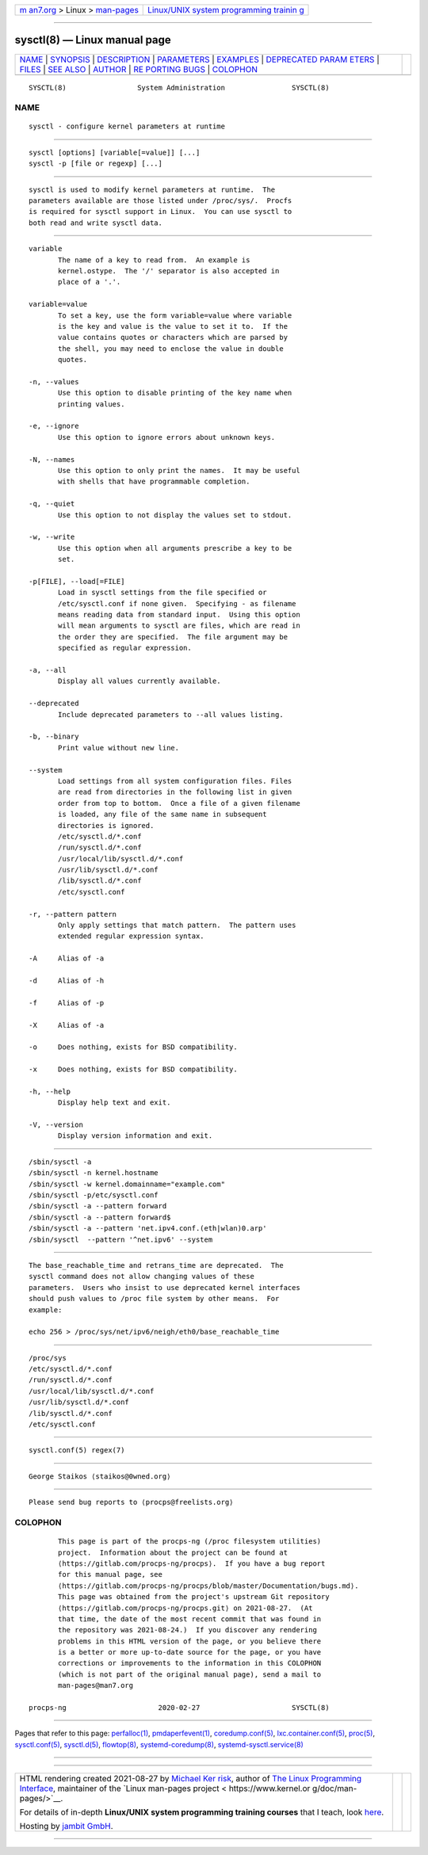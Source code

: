.. container:: page-top

.. container:: nav-bar

   +----------------------------------+----------------------------------+
   | `m                               | `Linux/UNIX system programming   |
   | an7.org <../../../index.html>`__ | trainin                          |
   | > Linux >                        | g <http://man7.org/training/>`__ |
   | `man-pages <../index.html>`__    |                                  |
   +----------------------------------+----------------------------------+

--------------

sysctl(8) — Linux manual page
=============================

+-----------------------------------+-----------------------------------+
| `NAME <#NAME>`__ \|               |                                   |
| `SYNOPSIS <#SYNOPSIS>`__ \|       |                                   |
| `DESCRIPTION <#DESCRIPTION>`__ \| |                                   |
| `PARAMETERS <#PARAMETERS>`__ \|   |                                   |
| `EXAMPLES <#EXAMPLES>`__ \|       |                                   |
| `DEPRECATED PARAM                 |                                   |
| ETERS <#DEPRECATED_PARAMETERS>`__ |                                   |
| \| `FILES <#FILES>`__ \|          |                                   |
| `SEE ALSO <#SEE_ALSO>`__ \|       |                                   |
| `AUTHOR <#AUTHOR>`__ \|           |                                   |
| `RE                               |                                   |
| PORTING BUGS <#REPORTING_BUGS>`__ |                                   |
| \| `COLOPHON <#COLOPHON>`__       |                                   |
+-----------------------------------+-----------------------------------+
| .. container:: man-search-box     |                                   |
+-----------------------------------+-----------------------------------+

::

   SYSCTL(8)                 System Administration                SYSCTL(8)

NAME
-------------------------------------------------

::

          sysctl - configure kernel parameters at runtime


---------------------------------------------------------

::

          sysctl [options] [variable[=value]] [...]
          sysctl -p [file or regexp] [...]


---------------------------------------------------------------

::

          sysctl is used to modify kernel parameters at runtime.  The
          parameters available are those listed under /proc/sys/.  Procfs
          is required for sysctl support in Linux.  You can use sysctl to
          both read and write sysctl data.


-------------------------------------------------------------

::

          variable
                 The name of a key to read from.  An example is
                 kernel.ostype.  The '/' separator is also accepted in
                 place of a '.'.

          variable=value
                 To set a key, use the form variable=value where variable
                 is the key and value is the value to set it to.  If the
                 value contains quotes or characters which are parsed by
                 the shell, you may need to enclose the value in double
                 quotes.

          -n, --values
                 Use this option to disable printing of the key name when
                 printing values.

          -e, --ignore
                 Use this option to ignore errors about unknown keys.

          -N, --names
                 Use this option to only print the names.  It may be useful
                 with shells that have programmable completion.

          -q, --quiet
                 Use this option to not display the values set to stdout.

          -w, --write
                 Use this option when all arguments prescribe a key to be
                 set.

          -p[FILE], --load[=FILE]
                 Load in sysctl settings from the file specified or
                 /etc/sysctl.conf if none given.  Specifying - as filename
                 means reading data from standard input.  Using this option
                 will mean arguments to sysctl are files, which are read in
                 the order they are specified.  The file argument may be
                 specified as regular expression.

          -a, --all
                 Display all values currently available.

          --deprecated
                 Include deprecated parameters to --all values listing.

          -b, --binary
                 Print value without new line.

          --system
                 Load settings from all system configuration files. Files
                 are read from directories in the following list in given
                 order from top to bottom.  Once a file of a given filename
                 is loaded, any file of the same name in subsequent
                 directories is ignored.
                 /etc/sysctl.d/*.conf
                 /run/sysctl.d/*.conf
                 /usr/local/lib/sysctl.d/*.conf
                 /usr/lib/sysctl.d/*.conf
                 /lib/sysctl.d/*.conf
                 /etc/sysctl.conf

          -r, --pattern pattern
                 Only apply settings that match pattern.  The pattern uses
                 extended regular expression syntax.

          -A     Alias of -a

          -d     Alias of -h

          -f     Alias of -p

          -X     Alias of -a

          -o     Does nothing, exists for BSD compatibility.

          -x     Does nothing, exists for BSD compatibility.

          -h, --help
                 Display help text and exit.

          -V, --version
                 Display version information and exit.


---------------------------------------------------------

::

          /sbin/sysctl -a
          /sbin/sysctl -n kernel.hostname
          /sbin/sysctl -w kernel.domainname="example.com"
          /sbin/sysctl -p/etc/sysctl.conf
          /sbin/sysctl -a --pattern forward
          /sbin/sysctl -a --pattern forward$
          /sbin/sysctl -a --pattern 'net.ipv4.conf.(eth|wlan)0.arp'
          /sbin/sysctl  --pattern '^net.ipv6' --system


-----------------------------------------------------------------------------------

::

          The base_reachable_time and retrans_time are deprecated.  The
          sysctl command does not allow changing values of these
          parameters.  Users who insist to use deprecated kernel interfaces
          should push values to /proc file system by other means.  For
          example:

          echo 256 > /proc/sys/net/ipv6/neigh/eth0/base_reachable_time


---------------------------------------------------

::

          /proc/sys
          /etc/sysctl.d/*.conf
          /run/sysctl.d/*.conf
          /usr/local/lib/sysctl.d/*.conf
          /usr/lib/sysctl.d/*.conf
          /lib/sysctl.d/*.conf
          /etc/sysctl.conf


---------------------------------------------------------

::

          sysctl.conf(5) regex(7)


-----------------------------------------------------

::

          George Staikos ⟨staikos@0wned.org⟩


---------------------------------------------------------------------

::

          Please send bug reports to ⟨procps@freelists.org⟩

COLOPHON
---------------------------------------------------------

::

          This page is part of the procps-ng (/proc filesystem utilities)
          project.  Information about the project can be found at 
          ⟨https://gitlab.com/procps-ng/procps⟩.  If you have a bug report
          for this manual page, see
          ⟨https://gitlab.com/procps-ng/procps/blob/master/Documentation/bugs.md⟩.
          This page was obtained from the project's upstream Git repository
          ⟨https://gitlab.com/procps-ng/procps.git⟩ on 2021-08-27.  (At
          that time, the date of the most recent commit that was found in
          the repository was 2021-08-24.)  If you discover any rendering
          problems in this HTML version of the page, or you believe there
          is a better or more up-to-date source for the page, or you have
          corrections or improvements to the information in this COLOPHON
          (which is not part of the original manual page), send a mail to
          man-pages@man7.org

   procps-ng                      2020-02-27                      SYSCTL(8)

--------------

Pages that refer to this page:
`perfalloc(1) <../man1/perfalloc.1.html>`__, 
`pmdaperfevent(1) <../man1/pmdaperfevent.1.html>`__, 
`coredump.conf(5) <../man5/coredump.conf.5.html>`__, 
`lxc.container.conf(5) <../man5/lxc.container.conf.5.html>`__, 
`proc(5) <../man5/proc.5.html>`__, 
`sysctl.conf(5) <../man5/sysctl.conf.5.html>`__, 
`sysctl.d(5) <../man5/sysctl.d.5.html>`__, 
`flowtop(8) <../man8/flowtop.8.html>`__, 
`systemd-coredump(8) <../man8/systemd-coredump.8.html>`__, 
`systemd-sysctl.service(8) <../man8/systemd-sysctl.service.8.html>`__

--------------

--------------

.. container:: footer

   +-----------------------+-----------------------+-----------------------+
   | HTML rendering        |                       | |Cover of TLPI|       |
   | created 2021-08-27 by |                       |                       |
   | `Michael              |                       |                       |
   | Ker                   |                       |                       |
   | risk <https://man7.or |                       |                       |
   | g/mtk/index.html>`__, |                       |                       |
   | author of `The Linux  |                       |                       |
   | Programming           |                       |                       |
   | Interface <https:     |                       |                       |
   | //man7.org/tlpi/>`__, |                       |                       |
   | maintainer of the     |                       |                       |
   | `Linux man-pages      |                       |                       |
   | project <             |                       |                       |
   | https://www.kernel.or |                       |                       |
   | g/doc/man-pages/>`__. |                       |                       |
   |                       |                       |                       |
   | For details of        |                       |                       |
   | in-depth **Linux/UNIX |                       |                       |
   | system programming    |                       |                       |
   | training courses**    |                       |                       |
   | that I teach, look    |                       |                       |
   | `here <https://ma     |                       |                       |
   | n7.org/training/>`__. |                       |                       |
   |                       |                       |                       |
   | Hosting by `jambit    |                       |                       |
   | GmbH                  |                       |                       |
   | <https://www.jambit.c |                       |                       |
   | om/index_en.html>`__. |                       |                       |
   +-----------------------+-----------------------+-----------------------+

--------------

.. container:: statcounter

   |Web Analytics Made Easy - StatCounter|

.. |Cover of TLPI| image:: https://man7.org/tlpi/cover/TLPI-front-cover-vsmall.png
   :target: https://man7.org/tlpi/
.. |Web Analytics Made Easy - StatCounter| image:: https://c.statcounter.com/7422636/0/9b6714ff/1/
   :class: statcounter
   :target: https://statcounter.com/
